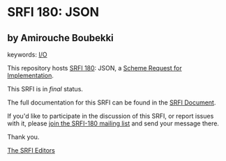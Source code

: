 * SRFI 180: JSON

** by Amirouche Boubekki



keywords: [[https://srfi.schemers.org/?keywords=i/o][I/O]]

This repository hosts [[https://srfi.schemers.org/srfi-180/][SRFI 180]]: JSON, a [[https://srfi.schemers.org/][Scheme Request for Implementation]].

This SRFI is in /final/ status.

The full documentation for this SRFI can be found in the [[https://srfi.schemers.org/srfi-180/srfi-180.html][SRFI Document]].

If you'd like to participate in the discussion of this SRFI, or report issues with it, please [[https://srfi.schemers.org/srfi-180/][join the SRFI-180 mailing list]] and send your message there.

Thank you.


[[mailto:srfi-editors@srfi.schemers.org][The SRFI Editors]]
